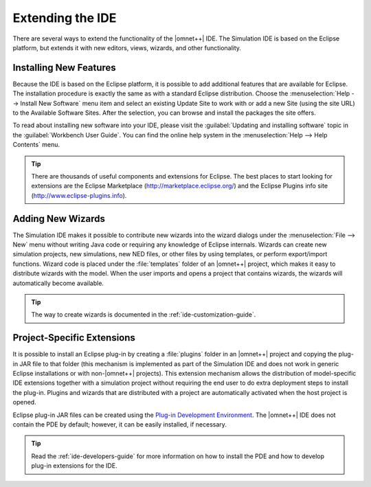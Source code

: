 Extending the IDE
=================

There are several ways to extend the functionality of the |omnet++| IDE. The Simulation IDE is based on the Eclipse
platform, but extends it with new editors, views, wizards, and other functionality.

Installing New Features
-----------------------

Because the IDE is based on the Eclipse platform, it is possible to add additional features that are available for
Eclipse. The installation procedure is exactly the same as with a standard Eclipse distribution. Choose the
:menuselection:`Help --> Install New Software` menu item and select an existing Update Site to work with or add a new Site
(using the site URL) to the Available Software Sites. After the selection, you can browse and install the packages the
site offers.

To read about installing new software into your IDE, please visit the :guilabel:`Updating and installing software` topic
in the :guilabel:`Workbench User Guide`. You can find the online help system in the :menuselection:`Help --> Help Contents`
menu.

.. tip::

   There are thousands of useful components and extensions for Eclipse. The best places to start looking for extensions
   are the Eclipse Marketplace (http://marketplace.eclipse.org/) and the Eclipse Plugins info site
   (http://www.eclipse-plugins.info).

Adding New Wizards
------------------

The Simulation IDE makes it possible to contribute new wizards into the wizard dialogs under the :menuselection:`File --> New`
menu without writing Java code or requiring any knowledge of Eclipse internals. Wizards can create new simulation
projects, new simulations, new NED files, or other files by using templates, or perform export/import functions. Wizard
code is placed under the :file:`templates` folder of an |omnet++| project, which makes it easy to distribute wizards
with the model. When the user imports and opens a project that contains wizards, the wizards will automatically become
available.

.. tip::

   The way to create wizards is documented in the :ref:`ide-customization-guide`.

Project-Specific Extensions
---------------------------

It is possible to install an Eclipse plug-in by creating a :file:`plugins` folder in an |omnet++| project and copying
the plug-in JAR file to that folder (this mechanism is implemented as part of the Simulation IDE and does not work in
generic Eclipse installations or with non-|omnet++| projects). This extension mechanism allows the distribution of
model-specific IDE extensions together with a simulation project without requiring the end user to do extra deployment
steps to install the plug-in. Plugins and wizards that are distributed with a project are automatically activated when
the host project is opened.

Eclipse plug-in JAR files can be created using the `Plug-in Development Environment <https://eclipse.org/pde>`_. The |omnet++| IDE does not
contain the PDE by default; however, it can be easily installed, if necessary.

.. tip::

   Read the :ref:`ide-developers-guide` for more information on how to install the PDE and how to
   develop plug-in extensions for the IDE.
